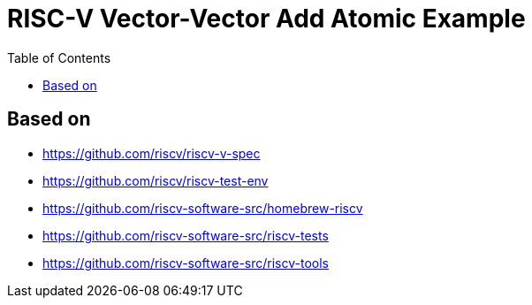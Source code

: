 = RISC-V Vector-Vector Add Atomic Example
:toc:

== Based on

* https://github.com/riscv/riscv-v-spec
* https://github.com/riscv/riscv-test-env
* https://github.com/riscv-software-src/homebrew-riscv
* https://github.com/riscv-software-src/riscv-tests
* https://github.com/riscv-software-src/riscv-tools

